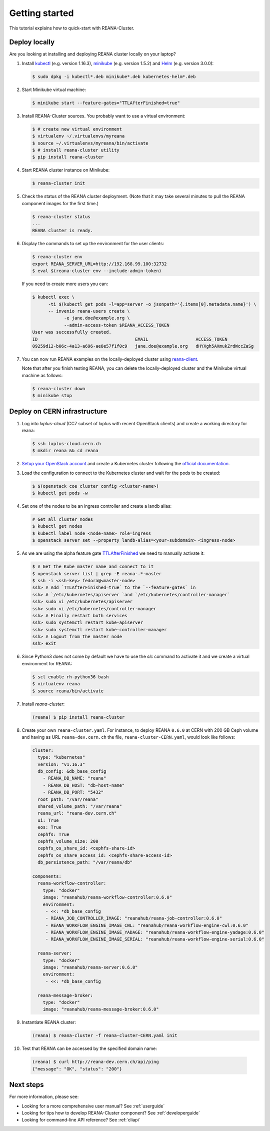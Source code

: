 .. _gettingstarted:

Getting started
===============

This tutorial explains how to quick-start with REANA-Cluster.

Deploy locally
--------------

Are you looking at installing and deploying REANA cluster locally on your laptop?

1. Install `kubectl <https://kubernetes.io/docs/tasks/tools/install-kubectl/>`_
   (e.g. version 1.16.3), `minikube
   <https://kubernetes.io/docs/tasks/tools/install-minikube/>`_ (e.g. version
   1.5.2) and `Helm <https://docs.helm.sh/using_helm/#installing-helm>`_ (e.g.
   version 3.0.0):

   .. code-block:: console

      $ sudo dpkg -i kubectl*.deb minikube*.deb kubernetes-helm*.deb

2. Start Minikube virtual machine:

   .. code-block:: console

      $ minikube start --feature-gates="TTLAfterFinished=true"

3. Install REANA-Cluster sources. You probably want to use a virtual environment:

   .. code-block:: console

      $ # create new virtual environment
      $ virtualenv ~/.virtualenvs/myreana
      $ source ~/.virtualenvs/myreana/bin/activate
      $ # install reana-cluster utility
      $ pip install reana-cluster

4. Start REANA cluster instance on Minikube:

   .. code-block:: console

      $ reana-cluster init

5. Check the status of the REANA cluster deployment. (Note that it may take
   several minutes to pull the REANA component images for the first time.)

   .. code-block:: console

      $ reana-cluster status
      ...
      REANA cluster is ready.

6. Display the commands to set up the environment for the user clients:

   .. code-block:: console

      $ reana-cluster env
      export REANA_SERVER_URL=http://192.168.99.100:32732
      $ eval $(reana-cluster env --include-admin-token)

   If you need to create more users you can:

   .. code-block:: console

      $ kubectl exec \
            -ti $(kubectl get pods -l=app=server -o jsonpath='{.items[0].metadata.name}') \
            -- invenio reana-users create \
                  -e jane.doe@example.org \
                  --admin-access-token $REANA_ACCESS_TOKEN
      User was successfully created.
      ID                                     EMAIL                  ACCESS_TOKEN
      09259d12-b06c-4a13-a696-ae8e57f1f0c9   jane.doe@example.org   dHYXgh5AXmukZrdWccZaSg



7. You can now run REANA examples on the locally-deployed cluster using
   `reana-client <https://reana-client.readthedocs.io/>`_.

   Note that after you finish testing REANA, you can delete the locally-deployed
   cluster and the Minikube virtual machine as follows:

   .. code-block:: console

      $ reana-cluster down
      $ minikube stop

Deploy on CERN infrastructure
-----------------------------

1. Log into `lxplus-cloud`
   (CC7 subset of lxplus with recent OpenStack clients) and create a working
   directory for reana:

   .. code-block:: console

      $ ssh lxplus-cloud.cern.ch
      $ mkdir reana && cd reana

2. `Setup your OpenStack account <https://clouddocs.web.cern.ch/clouddocs/tutorial/create_your_openstack_profile.html>`_
   and create a Kubernetes cluster following the
   `official documentation <https://clouddocs.web.cern.ch/clouddocs/containers/quickstart.html#kubernetes>`_.

3. Load the configuration to connect to the Kubernetes cluster and wait for
   the pods to be created:

   .. code-block:: console

      $ $(openstack coe cluster config <cluster-name>)
      $ kubectl get pods -w

4. Set one of the nodes to be an ingress controller
   and create a landb alias:

   .. code-block:: console

      # Get all cluster nodes
      $ kubectl get nodes
      $ kubectl label node <node-name> role=ingress
      $ openstack server set --property landb-alias=<your-subdomain> <ingress-node>

5. As we are using the alpha feature gate `TTLAfterFinished
   <https://kubernetes.io/docs/concepts/workloads/controllers/ttlafterfinished/>`_
   we need to manually activate it:

   .. code-block:: console

      $ # Get the Kube master name and connect to it
      $ openstack server list | grep -E reana-.*-master
      $ ssh -i <ssh-key> fedora@<master-node>
      ssh> # Add `TTLAfterFinished=true` to the `--feature-gates` in
      ssh> # `/etc/kubernetes/apiserver `and `/etc/kubernetes/controller-manager`
      ssh> sudo vi /etc/kubernetes/apiserver
      ssh> sudo vi /etc/kubernetes/controller-manager
      ssh> # Finally restart both services
      ssh> sudo systemctl restart kube-apiserver
      ssh> sudo systemctl restart kube-controller-manager
      ssh> # Logout from the master node
      ssh> exit

6. Since Python3 does not come by default we have to use the `slc` command to
   activate it and we create a virtual environment for REANA:

   .. code-block:: console

      $ scl enable rh-python36 bash
      $ virtualenv reana
      $ source reana/bin/activate

7. Install `reana-cluster`:

   .. code-block:: console

      (reana) $ pip install reana-cluster


8. Create your own ``reana-cluster.yaml``. For instance, to deploy REANA
   ``0.6.0`` at CERN with 200 GB Ceph volume and having as URL
   ``reana-dev.cern.ch`` the file, ``reana-cluster-CERN.yaml``, would look
   like follows:

   .. code-block:: yaml

      cluster:
        type: "kubernetes"
        version: "v1.16.3"
        db_config: &db_base_config
          - REANA_DB_NAME: "reana"
          - REANA_DB_HOST: "db-host-name"
          - REANA_DB_PORT: "5432"
        root_path: "/var/reana"
        shared_volume_path: "/var/reana"
        reana_url: "reana-dev.cern.ch"
        ui: True
        eos: True
        cephfs: True
        cephfs_volume_size: 200
        cephfs_os_share_id: <cephfs-share-id>
        cephfs_os_share_access_id: <cephfs-share-access-id>
        db_persistence_path: "/var/reana/db"

      components:
        reana-workflow-controller:
          type: "docker"
          image: "reanahub/reana-workflow-controller:0.6.0"
          environment:
           - <<: *db_base_config
           - REANA_JOB_CONTROLLER_IMAGE: "reanahub/reana-job-controller:0.6.0"
           - REANA_WORKFLOW_ENGINE_IMAGE_CWL: "reanahub/reana-workflow-engine-cwl:0.6.0"
           - REANA_WORKFLOW_ENGINE_IMAGE_YADAGE: "reanahub/reana-workflow-engine-yadage:0.6.0"
           - REANA_WORKFLOW_ENGINE_IMAGE_SERIAL: "reanahub/reana-workflow-engine-serial:0.6.0"

        reana-server:
          type: "docker"
          image: "reanahub/reana-server:0.6.0"
          environment:
           - <<: *db_base_config

        reana-message-broker:
          type: "docker"
          image: "reanahub/reana-message-broker:0.6.0"


9. Instantiate REANA cluster:

   .. code-block:: console

      (reana) $ reana-cluster -f reana-cluster-CERN.yaml init

10. Test that REANA can be accessed by the specified domain name:

   .. code-block:: console

      (reana) $ curl http://reana-dev.cern.ch/api/ping
      {"message": "OK", "status": "200"}


Next steps
----------

For more information, please see:

- Looking for a more comprehensive user manual? See :ref:`userguide`
- Looking for tips how to develop REANA-Cluster component? See :ref:`developerguide`
- Looking for command-line API reference? See :ref:`cliapi`

